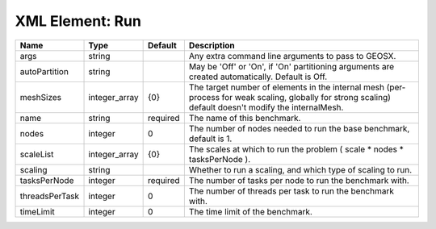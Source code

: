 XML Element: Run
================

============== ============= ======== ======================================================================================================================================================= 
Name           Type          Default  Description                                                                                                                                             
============== ============= ======== ======================================================================================================================================================= 
args           string                 Any extra command line arguments to pass to GEOSX.                                                                                                      
autoPartition  string                 May be 'Off' or 'On', if 'On' partitioning arguments are created automatically. Default is Off.                                                         
meshSizes      integer_array {0}      The target number of elements in the internal mesh (per-process for weak scaling, globally for strong scaling) default doesn't modify the internalMesh. 
name           string        required The name of this benchmark.                                                                                                                             
nodes          integer       0        The number of nodes needed to run the base benchmark, default is 1.                                                                                     
scaleList      integer_array {0}      The scales at which to run the problem ( scale * nodes * tasksPerNode ).                                                                                
scaling        string                 Whether to run a scaling, and which type of scaling to run.                                                                                             
tasksPerNode   integer       required The number of tasks per node to run the benchmark with.                                                                                                 
threadsPerTask integer       0        The number of threads per task to run the benchmark with.                                                                                               
timeLimit      integer       0        The time limit of the benchmark.                                                                                                                        
============== ============= ======== ======================================================================================================================================================= 


